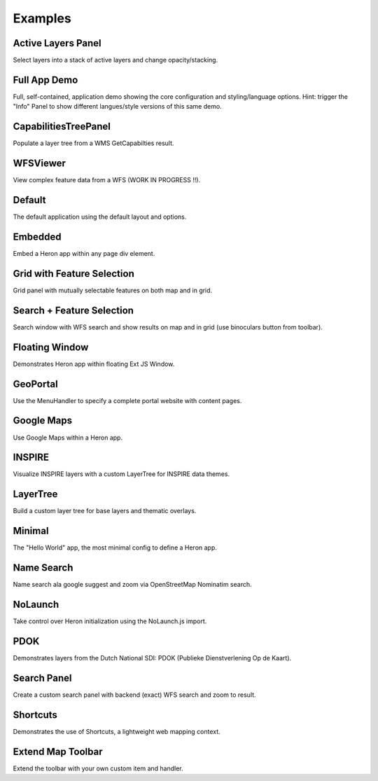 
.. _examples:

Examples
========


.. _example.activelayers:

.. cssclass:: exampleblock example-activelayers

Active Layers Panel
-------------------
Select layers into a stack of active layers and change opacity/stacking.



.. _example.appdemo:

.. cssclass:: exampleblock example-appdemo

Full App Demo
-------------
Full, self-contained, application demo showing the core configuration and styling/language options. Hint: trigger the "Info" Panel
to show different langues/style versions of this same demo.



.. _example.capabilitiestreepanel:

.. cssclass:: exampleblock example-capabilitiestreepanel

CapabilitiesTreePanel
---------------------
Populate a layer tree from a WMS GetCapabilties result.



.. _example.complexfeatures:

.. cssclass:: exampleblock example-complexfeatures

WFSViewer
---------
View complex feature data from a WFS (WORK IN PROGRESS !!).



.. _example.default:

.. cssclass:: exampleblock example-default

Default
-------
The default application using the default layout and options.



.. _example.embedded:

.. cssclass:: exampleblock example-embedded

Embedded
--------
Embed a Heron app within any page div element.



.. _example.featselgridpanel:

.. cssclass:: exampleblock example-featselgridpanel

Grid with Feature Selection
---------------------------
Grid panel with mutually selectable features on both map and in grid.



.. _example.featselsearchpanel:

.. cssclass:: exampleblock example-featselsearchpanel

Search + Feature Selection
--------------------------
Search window with WFS search and show results on map and in grid (use binoculars button from toolbar).



.. _example.floatingwindow:

.. cssclass:: exampleblock example-floatingwindow

Floating Window
---------------
Demonstrates Heron app within floating Ext JS Window.



.. _example.geoportal:

.. cssclass:: exampleblock example-geoportal

GeoPortal
---------
Use the MenuHandler to specify a complete portal website with content pages.



.. _example.googlemaps:

.. cssclass:: exampleblock example-googlemaps

Google Maps
-----------
Use Google Maps within a Heron app.



.. _example.inspire:

.. cssclass:: exampleblock example-inspire

INSPIRE
-------
Visualize INSPIRE layers with a custom LayerTree for INSPIRE data themes.



.. _example.layertree:

.. cssclass:: exampleblock example-layertree

LayerTree
---------
Build a custom layer tree for base layers and thematic overlays.



.. _example.minimal:

.. cssclass:: exampleblock example-minimal

Minimal
-------
The "Hello World" app, the most minimal config to define a Heron app.



.. _example.namesearch:

.. cssclass:: exampleblock example-namesearch

Name Search
-----------
Name search ala google suggest and zoom via OpenStreetMap Nominatim search.



.. _example.nolaunch:

.. cssclass:: exampleblock example-nolaunch

NoLaunch
--------
Take control over Heron initialization using the NoLaunch.js import.



.. _example.pdokthijs:

.. cssclass:: exampleblock example-pdokthijs

PDOK
----
Demonstrates layers from the Dutch National SDI: PDOK (Publieke Dienstverlening Op de Kaart).



.. _example.searchpanel:

.. cssclass:: exampleblock example-searchpanel

Search Panel
------------
Create a custom search panel with backend (exact) WFS search and zoom to result.



.. _example.shortcuts:

.. cssclass:: exampleblock example-shortcuts

Shortcuts
---------
Demonstrates the use of Shortcuts, a lightweight web mapping context.



.. _example.toolbar-item:

.. cssclass:: exampleblock example-toolbar-item

Extend Map Toolbar
------------------
Extend the toolbar with your own custom item and handler.


